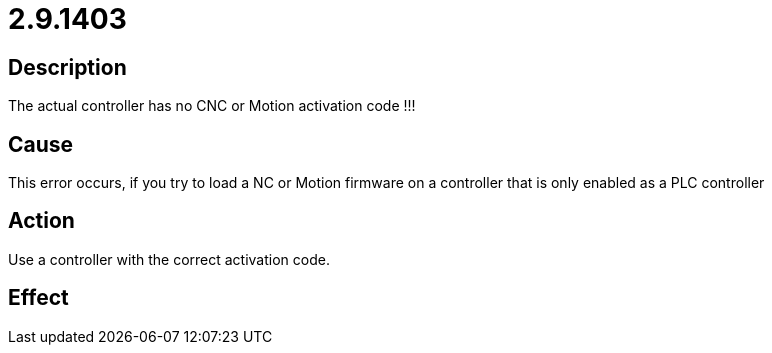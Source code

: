 = 2.9.1403
:imagesdir: img

== Description
The actual controller has no CNC or Motion activation code !!!

== Cause
This error occurs, if you try to load a NC or Motion firmware on a controller that is only enabled as a PLC controller

== Action
Use a controller with the correct activation code.

== Effect
 

